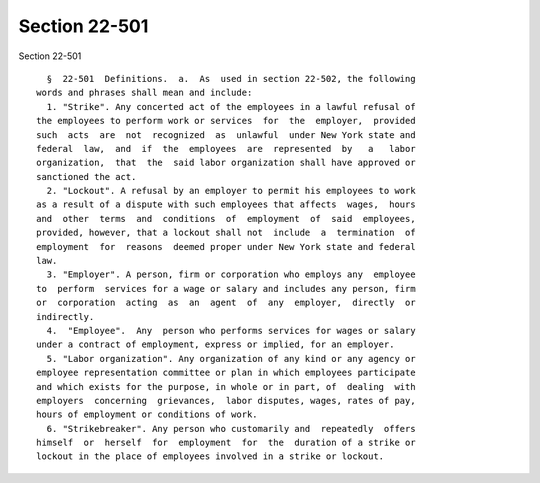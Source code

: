 Section 22-501
==============

Section 22-501 ::    
        
     
        §  22-501  Definitions.  a.  As  used in section 22-502, the following
      words and phrases shall mean and include:
        1. "Strike". Any concerted act of the employees in a lawful refusal of
      the employees to perform work or services  for  the  employer,  provided
      such  acts  are  not  recognized  as  unlawful  under New York state and
      federal  law,  and  if  the  employees  are  represented  by   a   labor
      organization,  that  the  said labor organization shall have approved or
      sanctioned the act.
        2. "Lockout". A refusal by an employer to permit his employees to work
      as a result of a dispute with such employees that affects  wages,  hours
      and  other  terms  and  conditions  of  employment  of  said  employees,
      provided, however, that a lockout shall not  include  a  termination  of
      employment  for  reasons  deemed proper under New York state and federal
      law.
        3. "Employer". A person, firm or corporation who employs any  employee
      to  perform  services for a wage or salary and includes any person, firm
      or  corporation  acting  as  an  agent  of  any  employer,  directly  or
      indirectly.
        4.  "Employee".  Any  person who performs services for wages or salary
      under a contract of employment, express or implied, for an employer.
        5. "Labor organization". Any organization of any kind or any agency or
      employee representation committee or plan in which employees participate
      and which exists for the purpose, in whole or in part, of  dealing  with
      employers  concerning  grievances,  labor disputes, wages, rates of pay,
      hours of employment or conditions of work.
        6. "Strikebreaker". Any person who customarily and  repeatedly  offers
      himself  or  herself  for  employment  for  the  duration of a strike or
      lockout in the place of employees involved in a strike or lockout.
    
    
    
    
    
    
    